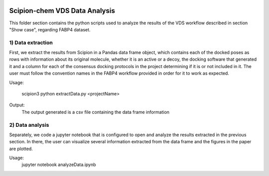 .. figure:: ../../../_static/images/logo.png
  :alt: pwchem logo

.. _scipion-chem_vds-data_analysis:

================================
Scipion-chem VDS Data Analysis
================================

This folder section contains the python scripts used to analyze the results of the VDS workflow described in section "Show case", regarding FABP4 dataset.

1) Data extraction
~~~~~~~~~~~~~~~~~~~~~

First, we extract the results from Scipion in a Pandas data frame object, which contains each of the docked poses as rows with information about its original molecule, whether it is an active or a decoy, the docking software that generated it and a column for each of the consensus docking protocols in the project determining if it is or not included in it.
The user must follow the convention names in the FABP4 workflow provided in order for it to work as expected.

Usage:

    scipion3 python extractData.py <projectName>

Output:
    The output generated is a csv file containing the data frame information


2) Data analysis
~~~~~~~~~~~~~~~~~~~~~

Separately, we code a jupyter notebook that is configured to open and analyze the results extracted in the previous section.
In there, the user can visualize several information extracted from the data frame and the figures in the paper are plotted.

Usage:
    jupyter notebook analyzeData.ipynb




